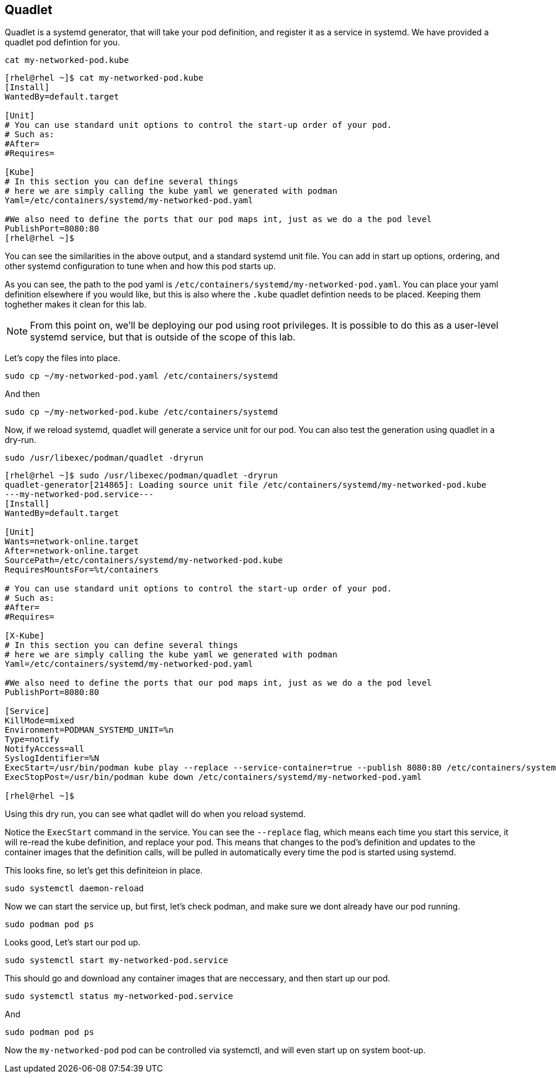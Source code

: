 == Quadlet

Quadlet is a systemd generator, that will take your pod definition, and
register it as a service in systemd. We have provided a quadlet pod
defintion for you.

[source,bash,run,subs=attributes+]
----
cat my-networked-pod.kube
----
[source,text]
----
[rhel@rhel ~]$ cat my-networked-pod.kube
[Install]
WantedBy=default.target

[Unit]
# You can use standard unit options to control the start-up order of your pod. 
# Such as:
#After=
#Requires=

[Kube]
# In this section you can define several things
# here we are simply calling the kube yaml we generated with podman
Yaml=/etc/containers/systemd/my-networked-pod.yaml

#We also need to define the ports that our pod maps int, just as we do a the pod level
PublishPort=8080:80
[rhel@rhel ~]$
----


You can see the similarities in the above output, and a standard systemd
unit file. You can add in start up options, ordering, and other systemd
configuration to tune when and how this pod starts up.

As you can see, the path to the pod yaml is
`+/etc/containers/systemd/my-networked-pod.yaml+`. You can place your
yaml definition elsewhere if you would like, but this is also where the
`+.kube+` quadlet defintion needs to be placed. Keeping them toghether
makes it clean for this lab.

NOTE: From this point on, we'll be deploying our pod using root privileges. It is possible to do this as a user-level systemd service, but that is outside of the scope of this lab.

Let’s copy the files into place.

[source,bash,run,subs=attributes+]
----
sudo cp ~/my-networked-pod.yaml /etc/containers/systemd
----

And then

[source,bash,run,subs=attributes+]
----
sudo cp ~/my-networked-pod.kube /etc/containers/systemd
----

Now, if we reload systemd, quadlet will generate a service unit for our
pod. You can also test the generation using quadlet in a dry-run.

[source,bash,run,subs=attributes+]
----
sudo /usr/libexec/podman/quadlet -dryrun
----

[source,text]
----
[rhel@rhel ~]$ sudo /usr/libexec/podman/quadlet -dryrun
quadlet-generator[214865]: Loading source unit file /etc/containers/systemd/my-networked-pod.kube
---my-networked-pod.service---
[Install]
WantedBy=default.target

[Unit]
Wants=network-online.target
After=network-online.target
SourcePath=/etc/containers/systemd/my-networked-pod.kube
RequiresMountsFor=%t/containers

# You can use standard unit options to control the start-up order of your pod.
# Such as:
#After=
#Requires=

[X-Kube]
# In this section you can define several things
# here we are simply calling the kube yaml we generated with podman
Yaml=/etc/containers/systemd/my-networked-pod.yaml

#We also need to define the ports that our pod maps int, just as we do a the pod level
PublishPort=8080:80

[Service]
KillMode=mixed
Environment=PODMAN_SYSTEMD_UNIT=%n
Type=notify
NotifyAccess=all
SyslogIdentifier=%N
ExecStart=/usr/bin/podman kube play --replace --service-container=true --publish 8080:80 /etc/containers/systemd/my-networked-pod.yaml
ExecStopPost=/usr/bin/podman kube down /etc/containers/systemd/my-networked-pod.yaml

[rhel@rhel ~]$
----

Using this dry run, you can see what qadlet will do when you reload
systemd.

Notice the `+ExecStart+` command in the service. You can see the
`+--replace+` flag, which means each time you start this service, it
will re-read the kube definition, and replace your pod. This means that
changes to the pod’s definition and updates to the container images that
the definition calls, will be pulled in automatically every time the pod
is started using systemd.

This looks fine, so let’s get this definiteion in place.

[source,bash,run,subs=attributes+]
----
sudo systemctl daemon-reload
----

Now we can start the service up, but first, let’s check podman, and make
sure we dont already have our pod running.

[source,bash,run,subs=attributes+]
----
sudo podman pod ps
----

Looks good, Let’s start our pod up.

[source,bash,run,subs=attributes+]
----
sudo systemctl start my-networked-pod.service
----

This should go and download any container images that are neccessary,
and then start up our pod.

[source,bash,run,subs=attributes+]
----
sudo systemctl status my-networked-pod.service
----

And

[source,bash,run,subs=attributes+]
----
sudo podman pod ps
----

Now the `+my-networked-pod+` pod can be controlled via systemctl, and
will even start up on system boot-up.
